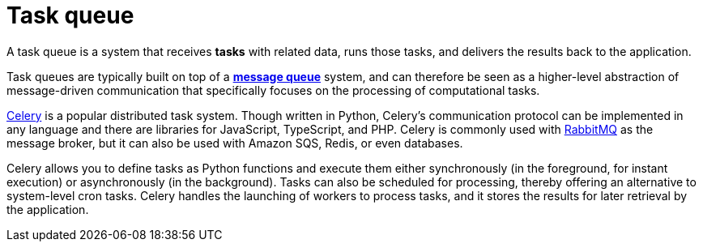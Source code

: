 = Task queue

A task queue is a system that receives *tasks* with related data, runs those tasks, and delivers
the results back to the application.

Task queues are typically built on top of a *link:./message-queues.adoc[message queue]* system,
and can therefore be seen as a higher-level abstraction of message-driven communication that
specifically focuses on the processing of computational tasks.

https://docs.celeryq.dev/[Celery] is a popular distributed task system. Though written in Python,
Celery's communication protocol can be implemented in any language and there are libraries for
JavaScript, TypeScript, and PHP. Celery is commonly used with https://www.rabbitmq.com/[RabbitMQ] as
the message broker, but it can also be used with Amazon SQS, Redis, or even databases.

Celery allows you to define tasks as Python functions and execute them either synchronously
(in the foreground, for instant execution) or asynchronously (in the background). Tasks can also
be scheduled for processing, thereby offering an alternative to system-level cron tasks. Celery
handles the launching of workers to process tasks, and it stores the results for later retrieval
by the application.
